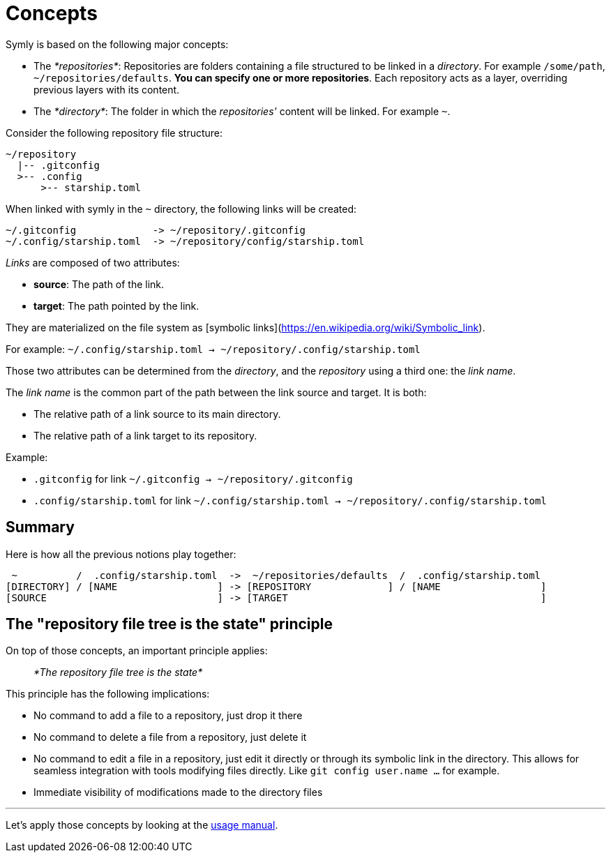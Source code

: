 = Concepts

Symly is based on the following major concepts:

* The _*repositories*_: Repositories are folders containing a file structured to be linked in a _directory_.
For example `/some/path`, `~/repositories/defaults`. *You can specify one or more repositories*.
Each repository acts as a layer, overriding previous layers with its content.
* The _*directory*_: The folder in which the _repositories'_ content will be linked.
For example `~`.

Consider the following repository file structure:

----
~/repository
  |-- .gitconfig
  >-- .config
      >-- starship.toml
----

When linked with symly in the `~` directory, the following links will be created:

----
~/.gitconfig             -> ~/repository/.gitconfig
~/.config/starship.toml  -> ~/repository/config/starship.toml
----

_Links_ are composed of two attributes:

* *source*: The path of the link.
* *target*: The path pointed by the link.

They are materialized on the file system as [symbolic links](https://en.wikipedia.org/wiki/Symbolic_link).

For example: `~/.config/starship.toml -> ~/repository/.config/starship.toml`

Those two attributes can be determined from the _directory_, and the _repository_ using a third one: the _link name_.

The _link name_ is the common part of the path between the link source and target.
It is both:

* The relative path of a link source to its main directory.
* The relative path of a link target to its repository.

Example:

* `.gitconfig` for link `~/.gitconfig -> ~/repository/.gitconfig`
* `.config/starship.toml` for link `~/.config/starship.toml -> ~/repository/.config/starship.toml`

== Summary

Here is how all the previous notions play together:

----
 ~          /  .config/starship.toml  ->  ~/repositories/defaults  /  .config/starship.toml
[DIRECTORY] / [NAME                 ] -> [REPOSITORY             ] / [NAME                 ]
[SOURCE                             ] -> [TARGET                                           ]
----

== The "repository file tree is the state" principle

On top of those concepts, an important principle applies:

> _*The repository file tree is the state*_

This principle has the following implications:

* No command to add a file to a repository, just drop it there
* No command to delete a file from a repository, just delete it
* No command to edit a file in a repository, just edit it directly or through its symbolic link in the directory.
This allows for seamless integration with tools modifying files directly. Like `git config user.name ...` for example.
* Immediate visibility of modifications made to the directory files

'''

Let's apply those concepts by looking at the link:usage.adoc[usage manual].
